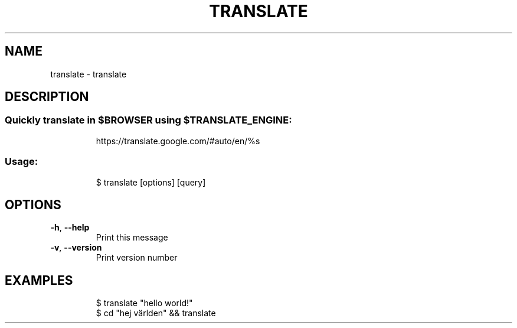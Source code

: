 .\" DO NOT MODIFY THIS FILE!  It was generated by help2man 1.47.7.
.TH TRANSLATE "1" "November 2018" "dotfiles" "User Commands"
.SH NAME
translate \- translate
.SH DESCRIPTION
.SS "Quickly translate in $BROWSER using $TRANSLATE_ENGINE:"
.IP
https://translate.google.com/#auto/en/%s
.SS "Usage:"
.IP
$ translate [options] [query]
.SH OPTIONS
.TP
\fB\-h\fR, \fB\-\-help\fR
Print this message
.TP
\fB\-v\fR, \fB\-\-version\fR
Print version number
.SH EXAMPLES
.IP
\f(CW$ translate "hello world!"\fR
.br
\f(CW$ cd "hej världen" && translate\fR
